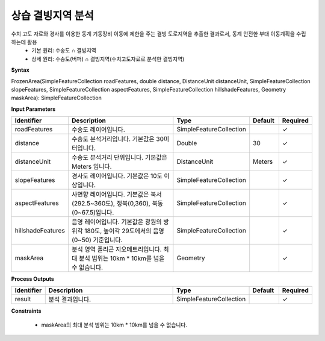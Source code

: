 .. _frozenarea:

상습 결빙지역 분석
====================================
수치 고도 자료와 경사를 이용한 동계 기동장비 이동에 제한을 주는 결빙 도로지역을 추출한 결과로서, 동계 안전한 부대 이동계획을 수립 하는데 활용
 - 기본 원리: 수송도 ∩ 결빙지역
 - 상세 원리: 수송도(버퍼) ∩ 결빙지역(수치고도자료로 분석한 결빙지역)

**Syntax**

FrozenArea(SimpleFeatureCollection roadFeatures, double distance, DistanceUnit distanceUnit, SimpleFeatureCollection slopeFeatures, SimpleFeatureCollection aspectFeatures, SimpleFeatureCollection hillshadeFeatures, Geometry maskArea): SimpleFeatureCollection

**Input Parameters**

.. list-table::
   :widths: 10 50 20 10 10

   * - **Identifier**
     - **Description**
     - **Type**
     - **Default**
     - **Required**

   * - roadFeatures
     - 수송도 레이어입니다.
     - SimpleFeatureCollection
     -
     - ✓

   * - distance
     - 수송도 분석거리입니다. 기본값은 30미터입니다.
     - Double
     - 30
     - ✓

   * - distanceUnit
     - 수송도 분석거리 단위입니다. 기본값은 Meters 입니다.
     - DistanceUnit
     - Meters
     - ✓

   * - slopeFeatures
     - 경사도 레이어입니다. 기본값은 10도 이상입니다.
     - SimpleFeatureCollection
     -
     - ✓

   * - aspectFeatures
     - 사면향 레이어입니다. 기본값은 북서(292.5~360도), 정북(0,360), 북동(0~67.5)입니다.
     - SimpleFeatureCollection
     -
     - ✓

   * - hillshadeFeatures
     - 음영 레이어입니다. 기본값은 광원의 방위각 180도, 높이각 29도에서의 음영(0~50) 기준입니다.
     - SimpleFeatureCollection
     -
     - ✓

   * - maskArea
     - 분석 영역 폴리곤 지오메트리입니다. 최대 분석 범위는 10km * 10km를 넘을 수 없습니다.
     - Geometry
     -
     - ✓

**Process Outputs**

.. list-table::
   :widths: 10 50 20 10 10

   * - **Identifier**
     - **Description**
     - **Type**
     - **Default**
     - **Required**

   * - result
     - 분석 결과입니다.
     - SimpleFeatureCollection
     -
     - ✓

**Constraints**

 - maskArea의 최대 분석 범위는 10km * 10km를 넘을 수 없습니다.
